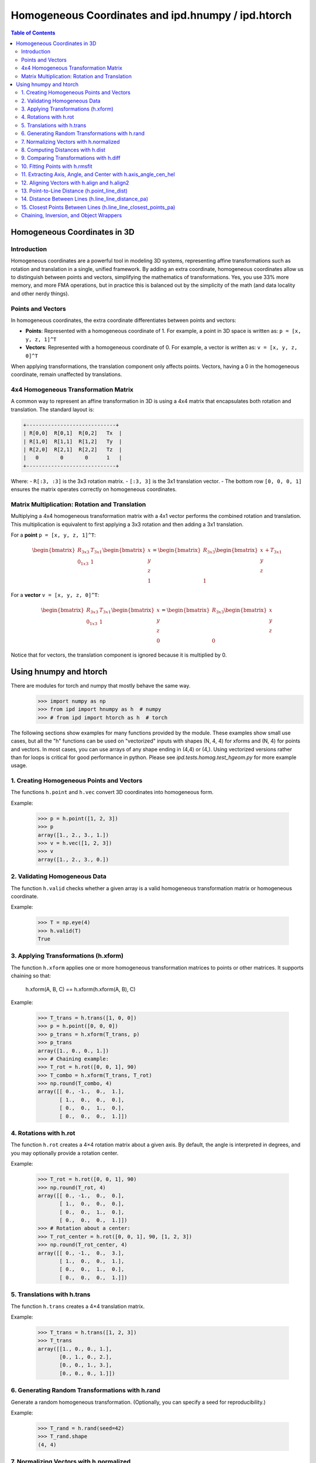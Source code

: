 =========================================================
Homogeneous Coordinates and ipd.hnumpy / ipd.htorch
=========================================================

.. contents:: Table of Contents
   :depth: 3

Homogeneous Coordinates in 3D
=============================

Introduction
------------

Homogeneous coordinates are a powerful tool in modeling 3D systems, representing affine transformations such as rotation and translation in a single, unified framework. By adding an extra coordinate, homogeneous coordinates allow us to distinguish between points and vectors, simplifying the mathematics of transformations. Yes, you use 33% more memory, and more FMA operations, but in practice this is balanced out by the simplicity of the math (and data locality and other nerdy things).

Points and Vectors
------------------

In homogeneous coordinates, the extra coordinate differentiates between points and vectors:

- **Points**: Represented with a homogeneous coordinate of 1.
  For example, a point in 3D space is written as:
  ``p = [x, y, z, 1]^T``

- **Vectors**: Represented with a homogeneous coordinate of 0.
  For example, a vector is written as:
  ``v = [x, y, z, 0]^T``

When applying transformations, the translation component only affects points. Vectors, having a 0 in the homogeneous coordinate, remain unaffected by translations.

4x4 Homogeneous Transformation Matrix
---------------------------------------

A common way to represent an affine transformation in 3D is using a 4x4 matrix that encapsulates both rotation and translation. The standard layout is:

.. code-block:: text

   +-----------------------------+
   | R[0,0]  R[0,1]  R[0,2]   Tx  |
   | R[1,0]  R[1,1]  R[1,2]   Ty  |
   | R[2,0]  R[2,1]  R[2,2]   Tz  |
   |   0       0       0      1   |
   +-----------------------------+

Where:
- ``R[:3, :3]`` is the 3x3 rotation matrix.
- ``[:3, 3]`` is the 3x1 translation vector.
- The bottom row ``[0, 0, 0, 1]`` ensures the matrix operates correctly on homogeneous coordinates.

Matrix Multiplication: Rotation and Translation
-------------------------------------------------

Multiplying a 4x4 homogeneous transformation matrix with a 4x1 vector performs the combined rotation and translation. This multiplication is equivalent to first applying a 3x3 rotation and then adding a 3x1 translation.

For a **point** ``p = [x, y, z, 1]^T``:

.. math::

   \begin{bmatrix}
   R_{3x3} & T_{3x1} \\
   0_{1x3} & 1
   \end{bmatrix}
   \begin{bmatrix}
   x \\
   y \\
   z \\
   1
   \end{bmatrix}
   =
   \begin{bmatrix}
   R_{3x3}\begin{bmatrix}x \\ y \\ z\end{bmatrix} + T_{3x1} \\
   1
   \end{bmatrix}

For a **vector** ``v = [x, y, z, 0]^T``:

.. math::

   \begin{bmatrix}
   R_{3x3} & T_{3x1} \\
   0_{1x3} & 1
   \end{bmatrix}
   \begin{bmatrix}
   x \\
   y \\
   z \\
   0
   \end{bmatrix}
   =
   \begin{bmatrix}
   R_{3x3}\begin{bmatrix}x \\ y \\ z\end{bmatrix} \\
   0
   \end{bmatrix}

Notice that for vectors, the translation component is ignored because it is multiplied by 0.

Using hnumpy and htorch
=========================

There are modules for torch and numpy that mostly behave the same way.
    >>> import numpy as np
    >>> from ipd import hnumpy as h  # numpy
    >>> # from ipd import htorch as h  # torch

The following sections show examples for many functions provided by the module.
These examples show small use cases, but all the "h" functions can be used on "vectorized" inputs with shapes (N, 4, 4) for xforms and (N, 4) for points and vectors. In most cases, you can use arrays of any shape ending in (4,4) or (4,). Using vectorized versions rather than for loops is critical for good performance in python. Please see `ipd.tests.homog.test_hgeom.py` for more example usage.

1. Creating Homogeneous Points and Vectors
------------------------------------------
The functions ``h.point`` and ``h.vec`` convert 3D coordinates into homogeneous form.

Example:

    >>> p = h.point([1, 2, 3])
    >>> p
    array([1., 2., 3., 1.])
    >>> v = h.vec([1, 2, 3])
    >>> v
    array([1., 2., 3., 0.])

2. Validating Homogeneous Data
-------------------------------
The function ``h.valid`` checks whether a given array is a valid homogeneous
transformation matrix or homogeneous coordinate.

Example:

    >>> T = np.eye(4)
    >>> h.valid(T)
    True

3. Applying Transformations (h.xform)
---------------------------------------
The function ``h.xform`` applies one or more homogeneous transformation matrices
to points or other matrices. It supports chaining so that:

    h.xform(A, B, C) == h.xform(h.xform(A, B), C)

Example:

    >>> T_trans = h.trans([1, 0, 0])
    >>> p = h.point([0, 0, 0])
    >>> p_trans = h.xform(T_trans, p)
    >>> p_trans
    array([1., 0., 0., 1.])
    >>> # Chaining example:
    >>> T_rot = h.rot([0, 0, 1], 90)
    >>> T_combo = h.xform(T_trans, T_rot)
    >>> np.round(T_combo, 4)
    array([[ 0., -1.,  0.,  1.],
           [ 1.,  0.,  0.,  0.],
           [ 0.,  0.,  1.,  0.],
           [ 0.,  0.,  0.,  1.]])

4. Rotations with h.rot
------------------------
The function ``h.rot`` creates a 4×4 rotation matrix about a given axis.
By default, the angle is interpreted in degrees, and you may optionally provide a
rotation center.

Example:

    >>> T_rot = h.rot([0, 0, 1], 90)
    >>> np.round(T_rot, 4)
    array([[ 0., -1.,  0.,  0.],
           [ 1.,  0.,  0.,  0.],
           [ 0.,  0.,  1.,  0.],
           [ 0.,  0.,  0.,  1.]])
    >>> # Rotation about a center:
    >>> T_rot_center = h.rot([0, 0, 1], 90, [1, 2, 3])
    >>> np.round(T_rot_center, 4)
    array([[ 0., -1.,  0.,  3.],
           [ 1.,  0.,  0.,  1.],
           [ 0.,  0.,  1.,  0.],
           [ 0.,  0.,  0.,  1.]])

5. Translations with h.trans
------------------------------
The function ``h.trans`` creates a 4×4 translation matrix.

Example:

    >>> T_trans = h.trans([1, 2, 3])
    >>> T_trans
    array([[1., 0., 0., 1.],
           [0., 1., 0., 2.],
           [0., 0., 1., 3.],
           [0., 0., 0., 1.]])

6. Generating Random Transformations with h.rand
--------------------------------------------------
Generate a random homogeneous transformation. (Optionally, you can specify a seed
for reproducibility.)

Example:

    >>> T_rand = h.rand(seed=42)
    >>> T_rand.shape
    (4, 4)

7. Normalizing Vectors with h.normalized
-----------------------------------------
The function ``h.normalized`` normalizes a vector (ignoring the homogeneous coordinate).

Example:

    >>> v = h.vec([3, 0, 4])
    >>> h.normalized(v)
    array([0.6, 0. , 0.8, 0. ])

8. Computing Distances with h.dist
-----------------------------------
The function ``h.dist`` returns the Euclidean distance between two points (ignoring
the homogeneous coordinate).

Example:

    >>> p1 = h.point([1, 1, 1])
    >>> p2 = h.point([4, 5, 1])
    >>> h.dist(p1, p2)
    np.float64(5.0)

9. Comparing Transformations with h.diff
-----------------------------------------
The function ``h.diff`` computes an average difference between two homogeneous
transformation matrices, combining differences in rotation and translation.

Example:

    >>> T1 = h.trans([1, 0, 0])
    >>> T2 = h.trans([2, 0, 0])
    >>> round(h.diff(T1, T2), 4)
    np.float64(0.5774)

10. Fitting Points with h.rmsfit
---------------------------------
The function ``h.rmsfit`` uses the Kabsch algorithm to compute the best-fit (least-
squares) transformation between two sets of points. It returns a named tuple with
the fields ``rms``, ``fitcoords``, and ``xfit``.

Example:

    >>> mobile = h.point([[0, 0, 0],
    ...                     [1, 0, 0],
    ...                     [0, 1, 0]])
    >>> target = h.point([[1, 0, 0],
    ...                   [2, 0, 0],
    ...                   [1, 1, 0]])
    >>> result = h.rmsfit(mobile, target)
    >>> result.rms.round(4)
    np.float64(0.0)

11. Extracting Axis, Angle, and Center with h.axis_angle_cen_hel
--------------------------------------------------------------------
The function ``h.axis_angle_cen_hel`` extracts the rotation axis, rotation angle,
the center of rotation, and an associated helicity from a transformation matrix.

Example:

    >>> T = h.rot([0, 0, 1], 90, [1, 2, 3])
    >>> axis, angle, cen, hel = h.axis_angle_cen_hel(T)
    >>> axis
    array([0., 0., 1., 0.])
    >>> np.round(angle, 4)
    np.float64(1.5708)
    >>> cen
    array([1., 2., 0., 1.])
    >>> hel
    np.float64(0.0)

12. Aligning Vectors with h.align and h.align2
----------------------------------------------
The function ``h.align`` computes a transformation that rotates one vector to align
with another. Similarly, ``h.align2`` computes a transformation aligning two pairs of
vectors (minimizing the angular error).

Examples:

    >>> # Using h.align:
    >>> a = h.vec([1, 0, 0])
    >>> b = h.vec([0, 1, 0])
    >>> T_align = h.align(a, b)
    >>> np.allclose(h.xform(T_align, a), b)
    True

    >>> # Using h.align2:
    >>> a1 = h.vec([1, 0, 0])
    >>> a2 = h.vec([0, 1, 0])
    >>> b1 = h.vec([0, 1, 0])
    >>> b2 = h.vec([-1, 0, 0])
    >>> T_align2 = h.align2(a1, a2, b1, b2)
    >>> np.allclose(h.xform(T_align2, a1), b1)
    True
    >>> np.allclose(h.xform(T_align2, a2), b2)
    True

13. Point-to-Line Distance (h.point_line_dist)
----------------------------------------------
Computes the distance from a point to a line (defined by a point and a direction).

Example:

    >>> p = h.point([1, 2, 3])
    >>> cen = h.point([0, 0, 0])
    >>> norm = h.vec([1, 0, 0])
    >>> round(h.point_line_dist(p, cen, norm), 4)
    np.float64(3.6056)

14. Distance Between Lines (h.line_line_distance_pa)
-----------------------------------------------------
Computes the distance between two lines, each defined by a point and a direction vector.

Example:

    >>> pt1 = h.point([0, 0, 0])
    >>> ax1 = h.vec([1, 0, 0])
    >>> pt2 = h.point([0, 1, 0])
    >>> ax2 = h.vec([1, 0, 0])
    >>> h.line_line_distance_pa(pt1, ax1, pt2, ax2)
    array(1.)

15. Closest Points Between Lines (h.line_line_closest_points_pa)
------------------------------------------------------------------
Computes the pair of closest points on two lines. For nonparallel lines, these are
unique; for parallel lines, the first point is returned twice.

Example:

    >>> pt1 = h.point([0, 0, 0])
    >>> ax1 = h.vec([1, 0, 0])
    >>> pt2 = h.point([0, 1, 0])
    >>> ax2 = h.vec([0, 0, 1])
    >>> Q1, Q2 = h.line_line_closest_points_pa(pt1, ax1, pt2, ax2)
    >>> Q1
    array([0., 0., 0., 1.])
    >>> Q2
    array([0., 1., 0., 1.])

Chaining, Inversion, and Object Wrappers
------------------------------------------
The tests also demonstrate that:
- Chaining multiple transformations with ``h.xform`` is associative.
- Objects with a ``coords`` or ``xformed`` attribute can be passed directly to ``h.xform``.

For example, if an object has a ``coords`` attribute containing a homogeneous
coordinate, then:

    >>> class Dummy:
    ...     def __init__(self, p):
    ...         self.coords = p
    ...
    >>> d = Dummy(h.point([1, 2, 3]))
    >>> T = h.trans([1, 0, 0])
    >>> d = h.xform(T, d)  # updates d.coords via transformation
    >>> np.allclose(d.coords, T @ h.point([1, 2, 3]))
    True

